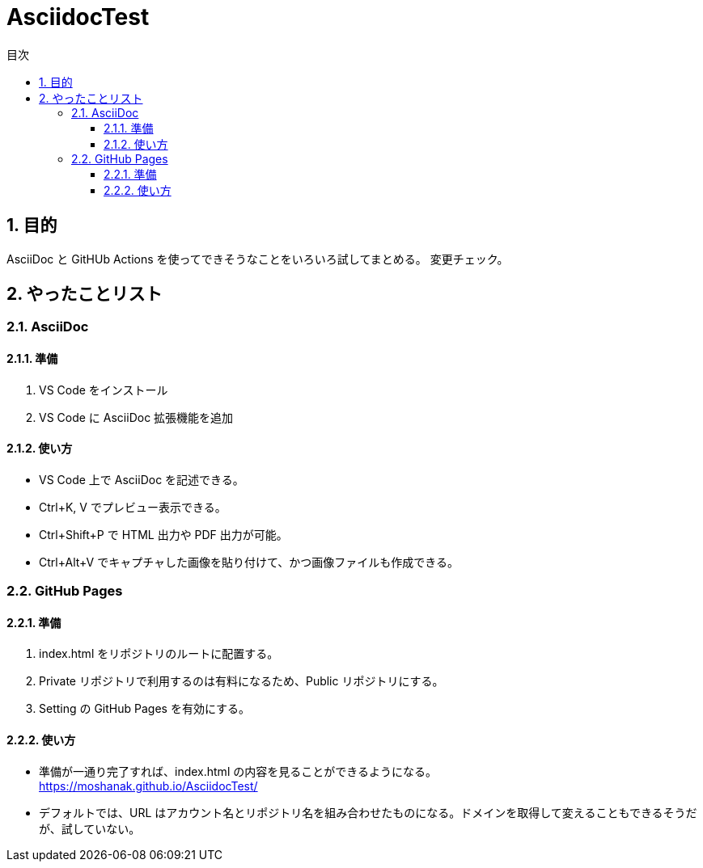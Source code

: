 :toc: left
:toc-title: 目次
:sectnums:
:toclevels: 5

= AsciidocTest

== 目的

AsciiDoc と GitHUb Actions を使ってできそうなことをいろいろ試してまとめる。
変更チェック。

== やったことリスト

=== AsciiDoc

==== 準備

. VS Code をインストール
. VS Code に AsciiDoc 拡張機能を追加

==== 使い方
* VS Code 上で AsciiDoc を記述できる。
* Ctrl+K, V でプレビュー表示できる。
* Ctrl+Shift+P で HTML 出力や PDF 出力が可能。
* Ctrl+Alt+V でキャプチャした画像を貼り付けて、かつ画像ファイルも作成できる。


=== GitHub Pages

==== 準備

. index.html をリポジトリのルートに配置する。
. Private リポジトリで利用するのは有料になるため、Public リポジトリにする。
. Setting の GitHub Pages を有効にする。

==== 使い方

* 準備が一通り完了すれば、index.html の内容を見ることができるようになる。 +
https://moshanak.github.io/AsciidocTest/
* デフォルトでは、URL はアカウント名とリポジトリ名を組み合わせたものになる。ドメインを取得して変えることもできるそうだが、試していない。 